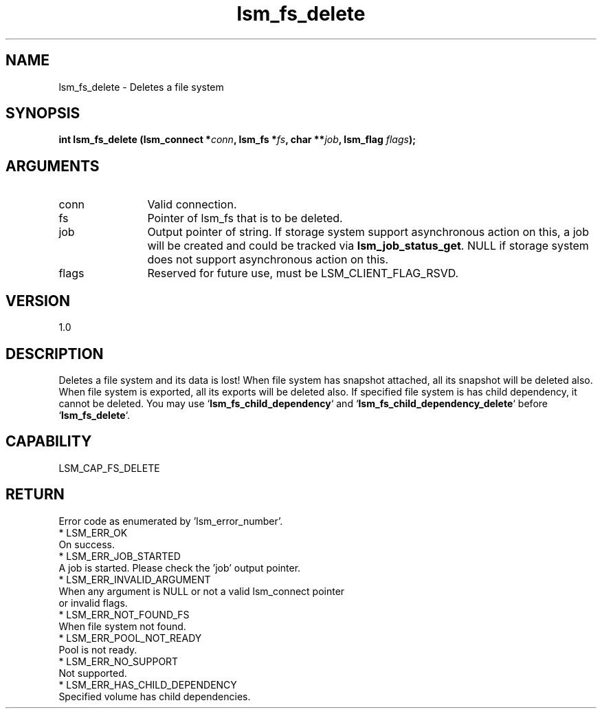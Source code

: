 .TH "lsm_fs_delete" 3 "lsm_fs_delete" "May 2018" "Libstoragemgmt C API Manual" 
.SH NAME
lsm_fs_delete \- Deletes a file system
.SH SYNOPSIS
.B "int" lsm_fs_delete
.BI "(lsm_connect *" conn ","
.BI "lsm_fs *" fs ","
.BI "char **" job ","
.BI "lsm_flag " flags ");"
.SH ARGUMENTS
.IP "conn" 12
Valid connection.
.IP "fs" 12
Pointer of lsm_fs that is to be deleted.
.IP "job" 12
Output pointer of string. If storage system support asynchronous
action on this, a job will be created and could be tracked
via \fBlsm_job_status_get\fP. NULL if storage system does not support
asynchronous action on this.
.IP "flags" 12
Reserved for future use, must be LSM_CLIENT_FLAG_RSVD.
.SH "VERSION"
1.0
.SH "DESCRIPTION"
Deletes a file system and its data is lost!
When file system has snapshot attached, all its snapshot will be deleted
also.
When file system is exported, all its exports will be deleted also.
If specified file system is has child dependency, it cannot be deleted.
You may use `\fBlsm_fs_child_dependency\fP` and
`\fBlsm_fs_child_dependency_delete\fP` before `\fBlsm_fs_delete\fP`.
.SH "CAPABILITY"
LSM_CAP_FS_DELETE
.SH "RETURN"
Error code as enumerated by 'lsm_error_number'.
    * LSM_ERR_OK
        On success.
    * LSM_ERR_JOB_STARTED
        A job is started. Please check the 'job' output pointer.
    * LSM_ERR_INVALID_ARGUMENT
        When any argument is NULL or not a valid lsm_connect pointer
        or invalid flags.
    * LSM_ERR_NOT_FOUND_FS
        When file system not found.
    * LSM_ERR_POOL_NOT_READY
        Pool is not ready.
    * LSM_ERR_NO_SUPPORT
        Not supported.
    * LSM_ERR_HAS_CHILD_DEPENDENCY
        Specified volume has child dependencies.
